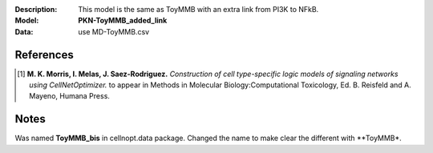 :Description: This model is the same as ToyMMB with an extra link from PI3K to NFkB. 
:Model: **PKN-ToyMMB_added_link**
:Data: use MD-ToyMMB.csv


References
===========

.. [1] **M. K. Morris, I. Melas, J. Saez-Rodriguez.**
   *Construction of cell type-specific logic models of signaling networks
   using CellNetOptimizer.* 
   to appear in Methods in Molecular Biology:Computational Toxicology, Ed.
   B. Reisfeld and A. Mayeno, Humana Press.


Notes
=======

Was named **ToyMMB_bis** in cellnopt.data package. Changed the name to make
clear the different with **ToyMMB*.







